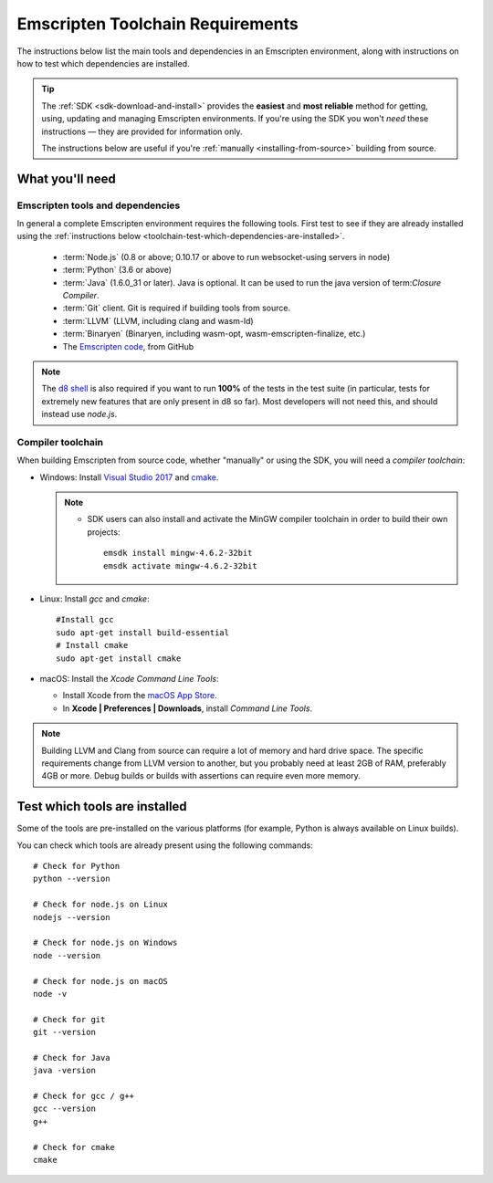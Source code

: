 .. _emscripten-toolchain-top:

=================================
Emscripten Toolchain Requirements
=================================

The instructions below list the main tools and dependencies in an Emscripten environment, along with instructions on how to test which dependencies are installed.

.. tip:: The :ref:`SDK <sdk-download-and-install>` provides the **easiest** and **most reliable** method for getting, using, updating and managing Emscripten environments. If you're using the SDK you won't *need* these instructions — they are provided for information only.

  The instructions below are useful if you're :ref:`manually <installing-from-source>` building from source.

.. _toolchain-what-you-need:

What you'll need
================

.. _central-list-of-emscripten-tools-and-dependencies:

Emscripten tools and dependencies
---------------------------------

In general a complete Emscripten environment requires the following tools. First test to see if they are already installed using the :ref:`instructions below <toolchain-test-which-dependencies-are-installed>`.

  - :term:`Node.js` (0.8 or above; 0.10.17 or above to run websocket-using servers in node)
  - :term:`Python` (3.6 or above)
  - :term:`Java` (1.6.0_31 or later). Java is optional. It can be used to run the java version of term:`Closure Compiler`.
  - :term:`Git` client. Git is required if building tools from source.
  - :term:`LLVM` (LLVM, including clang and wasm-ld)
  - :term:`Binaryen` (Binaryen, including wasm-opt, wasm-emscripten-finalize, etc.)
  - The `Emscripten code <https://github.com/emscripten-core/emscripten>`_, from GitHub

.. note: 64-bit versions of all needed dependencies are preferred, and may be required if you are building large projects.

.. note:: The `d8 shell <https://v8.dev/docs/d8>`_ is also required if you want to run **100%** of the tests in the test suite (in particular, tests for extremely new features that are only present in d8 so far). Most developers will not need this, and should instead use *node.js*.

.. _compiler-toolchain:

Compiler toolchain
------------------

When building Emscripten from source code, whether "manually" or using the SDK, you will need a *compiler toolchain*:

- Windows: Install `Visual Studio 2017 <http://go.microsoft.com/?linkid=9709949>`_ and `cmake <http://www.cmake.org/cmake/resources/software.html>`_.

  .. note::

    - SDK users can also install and activate the MinGW compiler toolchain in order to build their own projects:

      ::

        emsdk install mingw-4.6.2-32bit
        emsdk activate mingw-4.6.2-32bit


- Linux: Install *gcc* and *cmake*:

  ::

    #Install gcc
    sudo apt-get install build-essential
    # Install cmake
    sudo apt-get install cmake

- macOS: Install the *Xcode Command Line Tools*:

  -  Install Xcode from the `macOS App Store <http://superuser.com/questions/455214/where-is-svn-on-os-x-mountain-lion>`_.
  -  In **Xcode | Preferences | Downloads**, install *Command Line Tools*.

.. note:: Building LLVM and Clang from source can require a lot of memory and hard drive space. The specific requirements change from LLVM version to another, but you probably need at least 2GB of RAM, preferably 4GB or more. Debug builds or builds with assertions can require even more memory.

.. _toolchain-test-which-dependencies-are-installed:

Test which tools are installed
==============================

Some of the tools are pre-installed on the various platforms (for example, Python is always available on Linux builds).

You can check which tools are already present using the following commands:

::

  # Check for Python
  python --version

  # Check for node.js on Linux
  nodejs --version

  # Check for node.js on Windows
  node --version

  # Check for node.js on macOS
  node -v

  # Check for git
  git --version

  # Check for Java
  java -version

  # Check for gcc / g++
  gcc --version
  g++

  # Check for cmake
  cmake

